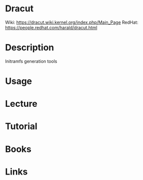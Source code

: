 #+TAGS: initramfs dracut


* Dracut
Wiki: https://dracut.wiki.kernel.org/index.php/Main_Page
RedHat: https://people.redhat.com/harald/dracut.html

* Description
Initramfs generation tools

* Usage

* Lecture
* Tutorial
* Books
* Links
